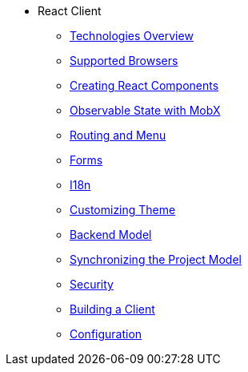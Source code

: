 * React Client
** xref:technologies.adoc[Technologies Overview]
** xref:supported-browsers.adoc[Supported Browsers]
** xref:creating-react-components.adoc[Creating React Components]
** xref:mobx.adoc[Observable State with MobX]
** xref:routing.adoc[Routing and Menu]
** xref:forms.adoc[Forms]
** xref:i18n.adoc[I18n]
** xref:theme.adoc[Customizing Theme]
** xref:backend-model.adoc[Backend Model]
** xref:sync-project-model.adoc[Synchronizing the Project Model]
** xref:security.adoc[Security]
** xref:build.adoc[Building a Client]
** xref:config.adoc[Configuration]